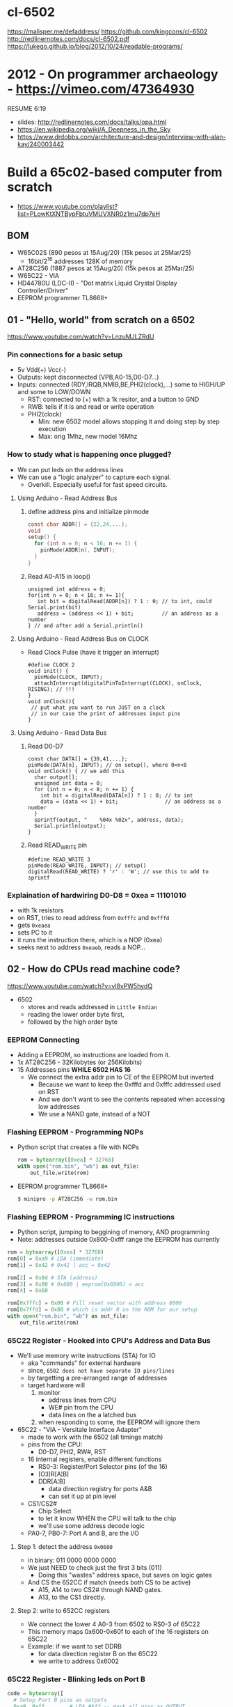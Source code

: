* cl-6502
https://malisper.me/defaddress/
https://github.com/kingcons/cl-6502
http://redlinernotes.com/docs/cl-6502.pdf
https://lukego.github.io/blog/2012/10/24/readable-programs/
* 2012 - On programmer archaeology - https://vimeo.com/47364930
RESUME 6:19
  - slides: http://redlinernotes.com/docs/talks/opa.html
  - https://en.wikipedia.org/wiki/A_Deepness_in_the_Sky
  - https://www.drdobbs.com/architecture-and-design/interview-with-alan-kay/240003442

* Build a 65c02-based computer from scratch

- https://www.youtube.com/playlist?list=PLowKtXNTBypFbtuVMUVXNR0z1mu7dp7eH

** BOM

- W65C02S (890 pesos at 15Aug/20) (15k pesos at 25Mar/25)
  - 16bit/2^16 addresses 128K of memory
- AT28C256 (1887 pesos at 15Aug/20) (15k pesos at 25Mar/25)
- W65C22 - VIA
- HD44780U (LDC-II) - "Dot matrix Liquid Crystal Display Controller/Driver"
- EEPROM programmer TL866II+

** 01 - "Hello, world" from scratch on a 6502

https://www.youtube.com/watch?v=LnzuMJLZRdU

*** Pin connections for a basic setup

- 5v Vdd(+) Vcc(-)
- Outputs: kept disconnected (VPB,A0-15,D0-D7...)
- Inputs: connected (RDY,IRQB,NMIB,BE,PHI2(clock),...) some to HIGH/UP and some to LOW/DOWN
  - RST: connected to (+) with a 1k resitor, and a button to GND
  - RWB: tells if it is and read or write operation
  - PHI2(clock)
    - Min: new 6502 model allows stopping it and doing step by step execution
    - Max: orig 1Mhz, new model 16Mhz

*** How to study what is happening once plugged?

- We can put leds on the address lines
- We can use a "logic analyzer" to capture each signal.
  - Overkill. Especially useful for fast speed circuits.

**** Using Arduino - Read Address Bus

1) define address pins and initialize pinmode
   #+begin_src c
     const char ADDR[] = {22,24,...};
     void
     setup() {
       for (int n = 0; n < 16; n += 1) {
         pinMode(ADDR[n], INPUT);
       }
     }
   #+end_src
2) Read A0-A15 in loop()
  #+begin_src c++
    unsigned int address = 0;
    for(int n = 0; n < 16; n += 1){
       int bit = digitalRead(ADDR[n]) ? 1 : 0; // to int, could Serial.print(bit)
       address = (address << 1) + bit;         // an address as a number
    } // and after add a Serial.println()
  #+end_src

**** Using Arduino - Read Address Bus on CLOCK

- Read Clock Pulse (have it trigger an interrupt)
 #+begin_src c++
   #define CLOCK 2
   void init() {
     pinMode(CLOCK, INPUT);
     attachInterrupt(digitalPinToInterrupt(CLOCK), onClock, RISING); // !!!
   }
   void onClock(){
    // put what you want to run JUST on a clock
    // in our case the print of addresses input pins
   }
 #+end_src

**** Using Arduino - Read Data Bus

1) Read D0-D7
  #+begin_src c++
    const char DATA[] = {39,41,...};
    pinMode(DATA[n], INPUT); // on setup(), where 0<n<8
    void onClock() { // we add this
      char output[];
      unsigned int data = 0;
      for (int n = 0; n < 8; n += 1) {
        int bit = digitalRead(DATA[n]) ? 1 : 0; // to int
        data = (data << 1) + bit;               // an address as a number
      }
      sprintf(output, "    %04x %02x", address, data);
      Serial.println(output);
    }
  #+end_src

2) Read READ_WRITE pin
   #+begin_src c++
     #define READ_WRITE 3
     pinMode(READ_WRITE, INPUT); // setup()
     digitalRead(READ_WRITE) ? 'r' : 'W'; // use this to add to sprintf
   #+end_src

*** Explaination of hardwiring D0-D8 = 0xea = 11101010

- with 1k resistors
- on RST, tries to read address from ~0xfffc~ and ~0xfffd~
- gets ~0xeaea~
- sets PC to it
- it runs the instruction there, which is a NOP (0xea)
- seeks next to address ~0xeaeb~, reads a NOP...

** 02 - How do CPUs read machine code?

https://www.youtube.com/watch?v=yl8vPW5hydQ

- 6502
  - stores and reads addressed in =Little Endian=
  - reading the lower order byte first,
  - followed by the high order byte

*** EEPROM Connecting
- Adding a EEPROM, so instructions are loaded from it.
- 1x AT28C256 - 32Kilobytes (or 256Kilobits)
- 15 Addresses pins *WHILE 6502 HAS 16*
  - We connect the extra addr pin to CE of the EEPROM but inverted
    - Because we want to keep the 0xfffd and 0xfffc addressed used on RST
    - And we don't want to see the contents repeated when accessing low addresses
    - We use a NAND gate, instead of a NOT
*** Flashing EEPROM - Programming NOPs
- Python script that creates a file with NOPs
  #+begin_src python
    rom = bytearray([0xea] * 32768)
    with open("rom.bin", "wb") as out_file:
        out_file.write(rom)
  #+end_src
- EEPROM programmer TL866II+
  #+begin_src sh
    $ minipro -p AT28C256 -w rom.bin
  #+end_src
*** Flashing EEPROM - Programming IC instructions

- Python script, jumping to beggining of memory, AND programming
- Note: addresses outside 0x800-0xfff range the EEPROM has currently

#+begin_src python
  rom = bytearray([0xea] * 32768)
  rom[0] = 0xa9 # LDA (immediate)
  rom[1] = 0x42 # 0x42 | acc = 0x42

  rom[2] = 0x8d # STA (address)
  rom[3] = 0x00 # 0x600 | eeprom[0x6000] = acc
  rom[4] = 0x60

  rom[0x7ffc] = 0x00 # Fill reset vector with address 8000
  rom[0x7ffd] = 0x80 # which is addr 0 on the ROM for our setup
  with open("rom.bin", "wb") as out_file:
      out_file.write(rom)
#+end_src

*** 65C22 Register - Hooked into CPU's Address and Data Bus
- We'll use memory write instructions (STA) for IO
  - aka "commands" for external hardware
  - since, =6502 does not have separate IO pins/lines=
  - by targetting a pre-arranged range of addresses
  - target hardware will
    1) monitor
       - address lines from CPU
       - WE# pin from the CPU
       - data lines on the a latched bus
    2) when responding to some, the EEPROM will ignore them
- 65C22 - "VIA - Versitale Interface Adapter"
  - made to work with the 6502 (all timings match)
  - pins from the CPU:
    - D0-D7, PHI2, RW#, RST
  - 16 internal registers, enable different functions
    - RS0-3: Register/Port Selector pins (of the 16)
    - [O¦I]R[A¦B]
    - DDR[A¦B]
      - data direction registry for ports A&B
      - can set it up at pin level
  - CS1/CS2#
    - Chip Select
    - to let it know WHEN the CPU will talk to the chip
    - we'll use some address decode logic
  - PA0-7, PB0-7: Port A and B, are the I/O
**** Step 1: detect the address ~0x0600~
- in binary: 011 0000 0000 0000
- We just NEED to check just the first 3 bits (011)
  - Doing this "wastes" address space, but saves on logic gates
- And CS the 652CC if match (needs both CS to be active)
  - A15, A14 to two CS2# through NAND gates.
  - A13, to the CS1 directly.
**** Step 2: write to 652CC registers
- We connect the lower 4 A0-3 from 6502 to RS0-3 of 65C22
- This memory maps 0x600-0x60f to each of the 16 registers on 65C22
- Example: if we want to set DDRB
  - for data direction register B on the 65C22
  - we write to address 0x6002
*** 65C22 Register - Blinking leds on Port B
#+begin_src python
  code = bytearray([
    # Setup Port B pins as outputs
    0xa9, 0xff,       # LDA #$ff -- mark all pins as OUTPUT
    0x8d, 0x02, 0x60, # STA 6002 -- for Port B (DDRB)

    0xa9, 0x55,       # LDA #$55 -- outputs 0x55 -- 0101 0101
    0x8d, 0x00, 0x60, # STA 6000 --  in Port B (ORB)

    0xa9, 0xaa,       # LDA #$aa -- outputs 0xaa -- 1010 1010
    0x8d, 0x00, 0x60, # STA 6000 --  in Port B (ORB)

    0x4c, 0x05, 0x80, # JMP $8005 -- Jumps back to line with "LDA #$55"
  ])

  rom = code + bytearray([0xea] * (32768 - len(code)))

  rom[0x7ffc] = 0x00 # Address 1000000000000000
  rom[0x7ffd] = 0x80 # Address 8000 on the CPU (which is the zero on the ROM)

  with open("rom.bin", "wb") as out_file:
      out_file.write(rom)
#+end_src
** 03 - Assembly language vs. machine code

- Replace the python script used before with ~vasm~
  - using the "old 8-bit style syntax"

*** Example: blink
#+begin_src asm
  .org $8000  // from the CPU perspective 0 is $8000 - A15=1
    lda #$ff
    sta $6002

    lda #$55
    sta $6000
    lda #$aa
    sta $6000

    jmp $8005

  .org $fffc
    .word $8000 // "Reset Vector"
    .word $0000 // two extra bytes for padding
#+end_src

*** Example: blink - labeled jump
#+begin_src asm
  .org $8000 // From the CPU perspective

  reset:
    lda #$ff
    sta $6002

  loop:
    lda #$55
    sta $6000

    lda #$aa
    sta $6000

    jmp loop // <- using the label

  .org $fffc
  .word reset // <- using the label
  .word $0000
#+end_src

*** Example: blink - using ROR to rotate the lights

#+begin_src asm
.org $8000 // From the CPU perspective
reset:
  lda #$ff
  sta $6002

  lda #$50  // we output something right away
  sta $6000

loop:
  ror       // shifting acc pattern to the right
  sta $6000 // send it

  jmp loop

.org $fffc
  .word reset
  .word $0000
#+end_src

** 04 - Connecting an LCD to our computer

- HD44780U (LDC-II) - "Dot matrix Liquid Crystal Display Controller/Driver"

- 16 pins
  - Vcc, Vdd
  - Backlight Display
    - A: Anode (5V) - has a current limit resistor
    - K: Katode (GND)
  - V0: contrast adjust
    - hardwired to GND through a variable resistor of 10K
  - Connected to through the (internal) *MPU*
    - D0-7:
      - data to/from? registers
      - has a mode to make it work with 4 pins
    - E: Enable signal
    - RW: Whether we are reading or writing
    - RS: Registry Select
      - LOW  write to the IR (Instruction Register)
      - HIGH write to the DR (Data Register)

*** Final asm code

#+begin_src asm
PORTB = $6000
PORTA = $6001
DDRB = $6002
DDRA = $6003

E  = %10000000 ; "%" used for binary literals
RW = %01000000
RS = %00100000

.org $8000
reset:
  lda #%11111111 ; Set all pins for output
  sta DDRB
  lda #%11100000 ; Set top 3 pins for Output
  sta DDRA

  lda #%00111000 ; Set 8-bit mode, 2-line display, 5x8 font
  sta PORTB
  lda #0         ; Clear RS/RW/E bits
  sta PORTA
  lda #E         ; Set E bit to send instruction
  sta PORTA
  lda #0         ; Clear RS/RW/E bits
  sta PORTA

  lda #%00001110 ; Display on, cursor on, blink off
  sta PORTB
  lda #0         ; Clear RS/RW/E bits
  sta PORTA
  lda #E         ; Set E bit to send instruction
  sta PORTA
  lda #0         ; Clear RS/RW/E bits
  sta PORTA

  lda #%00000110 ; Increment and shift cursor, don't shift display
  sta PORTB
  lda #0         ; Clear RS/RW/E bits
  sta PORTA
  lda #E         ; Set E bit to send instruction
  sta PORTA
  lda #0         ; Clear RS/RW/E bits
  sta PORTA

  lda #"H"
  sta PORTB
  lda #RS        ; Set RS (we are sending data not an instruction), Clears RW/E bits
  sta PORTA
  lda #(RS | E)  ; Set E bit to send instruction
  sta PORTA
  lda #RS        ; Clear E bits
  sta PORTA

loop:
  jmp loop ;; "halts" the program, infinite loop

  .org $ffc
  .word reset
  .word $0000
#+end_src

** 05 - What is a stack and how does it work?
- Assembler: Using a sub-routine
  #+begin_src asm
PORTB = $6000
PORTA = $6001
DDRB = $6002
DDRA = $6003

E  = %10000000
RW = %01000000
RS = %00100000

  .org $8000

; "%" used for binary literals
reset:
  lda #%11111111 ; Set all pins for output
  sta DDRB
  lda #%11100000  ; Set top 3 pins for Output
  sta DDRA

  lda #%00111000 ; Set 8-bit mode, 2-line display, 5x8 font
  jsr lcd_instruction
  lda #%00001110 ; Display on, cursor on, blink off
  jsr lcd_instruction
  lda #%00000110 ; Increment and shift cursor, don't shift display
  jsr lcd_instruction

  lda #"H"
  jsr print_char

loop:
  jmp loop ;; "halts" the program, infinite loop

lcd_instruction: ; subroutine declaration
  sta PORTB
  lda #0   ; Clear RS/RW/E bits
  sta PORTA
  lda #E   ; Set E bit to send instruction
  sta PORTA
  lda #0   ; Clear RS/RW/E bits
  sta PORTA
  rts ; return from subroutine

print_char:
  sta PORTB
  lda #RS       ; Set RS (we are sending data not an instruction), Clears RW/E bits
  sta PORTA
  lda #(RS | E) ; Set E bit to send instruction
  sta PORTA
  lda #RS       ; Clear E bits
  sta PORTA
  rts

  .org $ffc
  .word reset
  .word $0000
#+end_src
- Stack: example of extra steps the CPU does when a subroutine is called
  #+begin_src
  0124 r 5d
  0124 W 80
  0123 W 0e
  #+end_src
- Stack uses memory from 0100 to 01ff
  - It wraps around when it runs out of it
  - Stack pointer starts with a random value (an offset in the range)
  - *TXS* transfer X to Stack Register
  #+begin_src asm
  ldx #$ff
  txs
  #+end_src
- Calls to subroutine/stack changes the A register
- *pha* puts value of register A into the stack
  *pla* puts back the value into the register A
- Current problem is that it can't read the return address
  Due to the half memory "hack" we have with the CE and upper half of memory addresses
** 06 - RAM and bus timing
- We want to have some writable memory, not just to allocate the stack.
- 1x 62256 (32 Kilobytes)
  - A0-14n
  - D0-7:
  - WE: connected to the RW signal of the CPU
  - OE: A14
  - CS: A15
- We are going to use 16K of the 32K in our memory layout
  - Active when A15 and A14 are both 0
    0000-3fff
- Just plugging OE,CS to A14-15 *might not* work.
  There might be an access delay when reading from the ram.
  For read/write operations, look at the times of the setup&hold of data
  If not looking carefully to the protocol/timings of the communication.
  - Might not work under certain conditions
  - Like high temperature
- Other timing issues might happen if you overclock the CPU, as it will shorter times.
- Timing Issue: Address gets invalid before data. Due Timing on CS and WE.
  - We need to make sure CS is only LOW when the *clock* is HIGH
    - negate the 15 and NAND it with the *clock*
  - Propagation delay is 8ns (worst case 15ns)
** 07 - Subroutine calls, now with RAM
- Connecting and seeing it works with the Stack/RAM now.
- Added instruction to clear display
** 08 - Why build an entire computer on breadboards?
- The quality of the vertical springs, wether are flexible or not. Make the quality of the breadboard.
  - Shopping list https://eater.net/breadboards
- Capacitance: Any time you have 2 wires close together, you have a capacitor. Oppose the change of voltage.
- Inductance: everytime you have a current, you have a magnetic field. Opposes the change of current.
- Both, can cause some phase-shifting and attenuated
- To avoid drops on the power rail
  1) is a good practice add capacitors (0.1mf) across the power riel
  2) AND/OR extra 1 Capacitor for every Chip, across the power lines
- CPU: Fall time, Rise time are 5 ns
  - All square waves are sum of sine waves
  - we have less perfect square waves the lower the frequency (as they are less sine waves too)
- 1Mhz oscillator
  - Issue: on the LED, sending data too early. Without checking for "busy flag"
** 09 - How assembly language loops work
- Display doesn't work with the 1Mhz due we are not waiting for the LCD to finish the instructions that we send.
  Clock cycles are 37us and instructions on the LCD run on 35us
  We *could* add NOP's to add delay. (750 nops)
- We do it properly and read the CPU's *busy flag*, and loop while the flag is up.
- Conditional jumps use the CPU "Process Status Register"
#+NAME: while loop for busy flag to clear
#+begin_src asm
lcd_wait:
  pha ; Push A register to stack
  lda #%00000000 ; Port B is input for now
  sta DDRB
lcdbusy:
  lda #RW
  sta PORTA
  lda #(RW | E)
  sta PORTA
  lda PORTB
  and #%10000000
  bne lcdbusy

  lda #%11111111 ; Port B is output for now
  sta DDRB
  pla ; Restore A register
  rts

lcd_instruction:
  jsr lcd_wait
  ...
print_char:
  jsr lcd_wait
  ...
  #+end_src
#+NAME: Put string into memory
#+begin_src asm
  ldx #0
print:
  lda message,x ;; Adds to the X register
  beq loop      ;; If we Loaded a zero, we exit "jmp" loop
  jsr print_char
  inx
  jmp print

message: .byte "H"
message: .asciiz "Hello, world!" ; ascii with and extra zero
#+end_src
- Using a oscilloscope to debug performance
** 10 - Binary to decimal can't be that hard, right?
- 164 lines of assembly
- We want to display a binary number in decimal.
  We could use binary shifting to run division which will separate the decimal digits.
  Since we don't have OP codes for division.
- Algorithm??????
#+NAME: for loop, and division algorithm, reverse word
#+begin_src asm
value = $0200 ; 2 bytes
mod10 = $0202 ; 2 bytes
message = $0204 ; 6 bytes

  lda #0
  sta message

  ; Initialize value to be the number to convert
  lda number
  sta value
  lda number + 1
  sta value + 1

divide:
  ; Initialize the remainder to zero
  lda #0
  sta mod10
  sta mod10 + 1
  clc

  ldx #16 ; loop counter

divloop:
  ; Rotate quotation and reminder
  rol value
  rol value + 1
  rol mod10
  rol mod10 + 1

  ; a,y = dividend - divisor
  ; Subtracting to the mod10
  ; Since we can only subtract 8-bits at the time
  sec
  lda mod10 ; The right half of mod10
  sbc #10   ; Subtract with carry
  tay       ; Save the Low byte in Y
  lda mod10 + 1
  sbc #0
  bcc ignore_result ; branch if carry clear, if dividend is < divisor
  sty mod10         ; Store the result
  sta mod10 + 1

ignore_result:
  dex
  bne divloop
  rol value ; shift in the last bit of the quotient
  rol value + 1

  lda mod10
  clc
  add #"0"
  jsr push_char;print_char

  ; if value != 0, then continue dividing
  lda value
  ora value + 1
  bne divide ; branch if value not zero

  ldx #0
print:
  lda message,x
  beq loop
  jsr print_char
  inx
  jmp print

loop:
  jmp loop ; Halt

; Add the character in the A register to the beginning of the
; null-terminated string `message`
push_char:
  pha ; Push new first char onto stack
  ldy #0 ; index into the message

char_loop:
  lda message,y ; Get char on string and put into X
  tax
  pla
  sta message,y ; Pull char off stack and add it to the string
  iny
  txa
  pha           ; PUsh char from string onto stack
  bne char_loop

  pla
  sta message,y ; PUll the null off the stack and add to the end of the string

  rts

number: .word 1729
#+end_src
** TODO Part 11 - Hardware Interrupts
- 6502 pins
  IRQ: interrupt request pin, high on low
  NMI: non-masquable interrupt pin, high on low
- 0xfffa for NMI
  0xfffe for IRQ
#+NAME: setup the code that runs on interrupt
#+begin_src asm
nmi:
irq:
  .org $fffa
  .word nmi
  .word reset
  .word irq
#+end_src
** TODO Part 12 - Interrupt Handling
